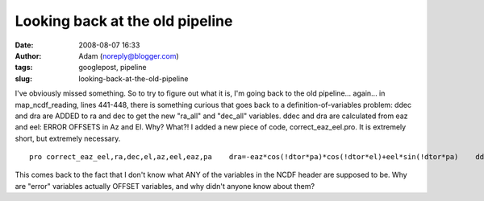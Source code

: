 Looking back at the old pipeline
################################
:date: 2008-08-07 16:33
:author: Adam (noreply@blogger.com)
:tags: googlepost, pipeline
:slug: looking-back-at-the-old-pipeline

.. raw:: html

   <p>

I've obviously missed something. So to try to figure out what it is, I'm
going back to the old pipeline... again...
in map\_ncdf\_reading, lines 441-448, there is something curious that
goes back to a definition-of-variables problem: ddec and dra are ADDED
to ra and dec to get the new "ra\_all" and "dec\_all" variables. ddec
and dra are calculated from eaz and eel: ERROR OFFSETS in Az and El.
Why? What?!
I added a new piece of code, correct\_eaz\_eel.pro. It is extremely
short, but extremely necessary.

::

    pro correct_eaz_eel,ra,dec,el,az,eel,eaz,pa    dra=-eaz*cos(!dtor*pa)*cos(!dtor*el)+eel*sin(!dtor*pa)    ddec=eaz*sin(!dtor*pa)*cos(!dtor*el)+eel*cos(!dtor*pa)    dec += ddec/3600.    ra  += dra/3600. / cos(!dtor*dec) / 15.end    

This comes back to the fact that I don't know what ANY of the variables
in the NCDF header are supposed to be. Why are "error" variables
actually OFFSET variables, and why didn't anyone know about them?

.. raw:: html

   </p>

